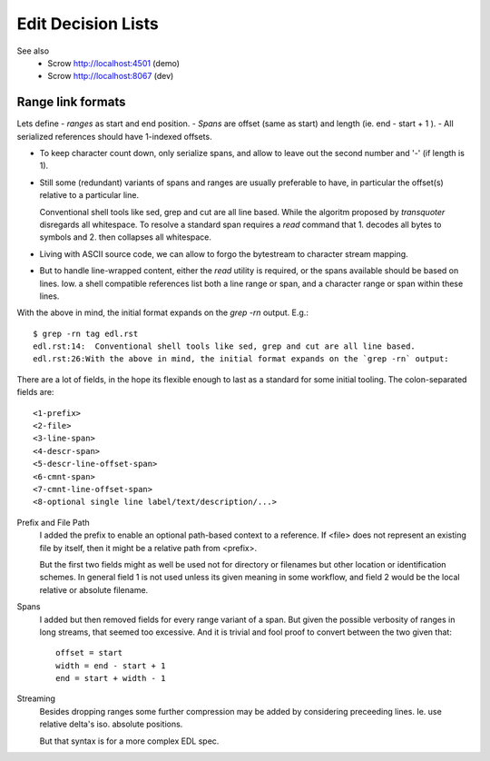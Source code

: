 Edit Decision Lists
===================

.. figure:: edl/comp.svg

.. figure:: edl/comp-1.svg


See also
  - Scrow http://localhost:4501 (demo)
  - Scrow http://localhost:8067 (dev)


Range link formats
------------------
Lets define
- *ranges* as start and end position.
- *Spans* are offset (same as start) and length (ie. end - start + 1 ).
- All serialized references should have 1-indexed offsets.

* To keep character count down, only serialize spans, and allow to leave out
  the second number and '-' (if length is 1).

- Still some (redundant) variants of spans and ranges are usually preferable to
  have, in particular the offset(s) relative to a particular line.

  Conventional shell tools like sed, grep and cut are all line based.
  While the algoritm proposed by `transquoter` disregards all whitespace.
  To resolve a standard span requires a `read` command that 1. decodes all
  bytes to symbols and 2. then collapses all whitespace.

* Living with ASCII source code, we can allow to forgo the bytestream to
  character stream mapping.

- But to handle line-wrapped content, either the `read` utility is required,
  or the spans available should be based on lines. Iow. a shell compatible
  references list both a line range or span, and a character range or span
  within these lines.

With the above in mind, the initial format expands on the `grep -rn` output.
E.g.::

  $ grep -rn tag edl.rst
  edl.rst:14:  Conventional shell tools like sed, grep and cut are all line based.
  edl.rst:26:With the above in mind, the initial format expands on the `grep -rn` output:

There are a lot of fields, in the hope its flexible enough to last as a
standard for some initial tooling. The colon-separated fields are:
::

  <1-prefix>
  <2-file>
  <3-line-span>
  <4-descr-span>
  <5-descr-line-offset-span>
  <6-cmnt-span>
  <7-cmnt-line-offset-span>
  <8-optional single line label/text/description/...>

Prefix and File Path
  I added the prefix to enable an optional path-based context to a reference.
  If <file> does not represent an existing file by itself, then it might
  be a relative path from <prefix>.

  But the first two fields might as well be used not for directory or filenames
  but other location or identification schemes. In general field 1 is not used
  unless its given meaning in some workflow, and field 2 would be the local
  relative or absolute filename.

Spans
  I added but then removed fields for every range variant of a span.
  But given the possible verbosity of ranges in long streams, that seemed
  too excessive. And it is trivial and fool proof to convert between the two
  given that::

    offset = start
    width = end - start + 1
    end = start + width - 1

Streaming
  Besides dropping ranges some further compression may be added by considering
  preceeding lines.
  Ie. use relative delta's iso. absolute positions.

  But that syntax is for a more complex EDL spec.




